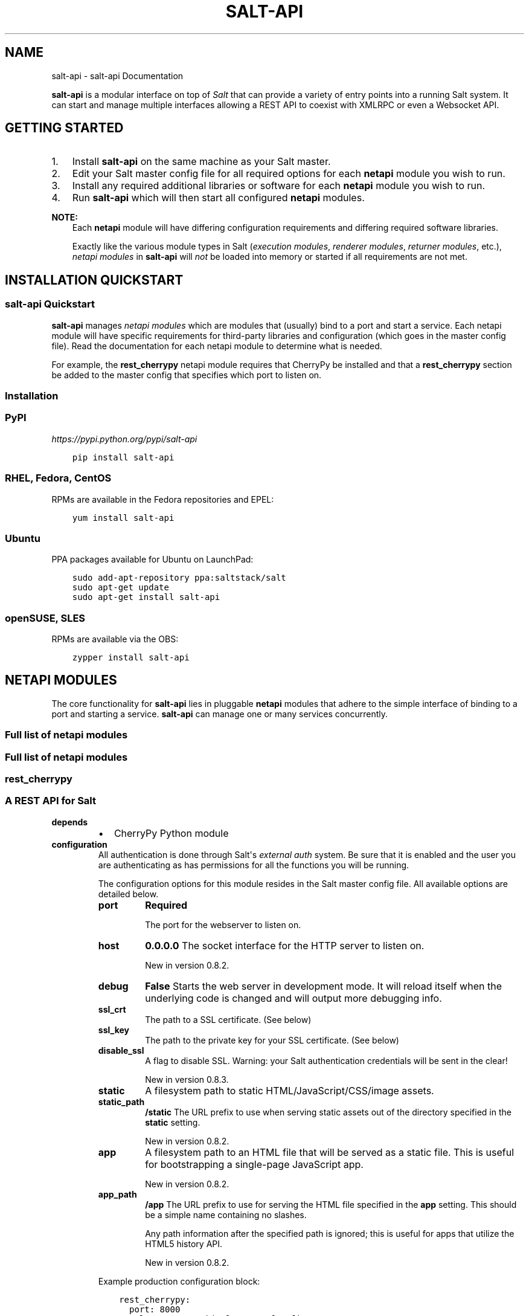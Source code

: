 .\" Man page generated from reStructuredText.
.
.TH "SALT-API" "7" "October 29, 2013" "0.8.2" "salt-api"
.SH NAME
salt-api \- salt-api Documentation
.
.nr rst2man-indent-level 0
.
.de1 rstReportMargin
\\$1 \\n[an-margin]
level \\n[rst2man-indent-level]
level margin: \\n[rst2man-indent\\n[rst2man-indent-level]]
-
\\n[rst2man-indent0]
\\n[rst2man-indent1]
\\n[rst2man-indent2]
..
.de1 INDENT
.\" .rstReportMargin pre:
. RS \\$1
. nr rst2man-indent\\n[rst2man-indent-level] \\n[an-margin]
. nr rst2man-indent-level +1
.\" .rstReportMargin post:
..
.de UNINDENT
. RE
.\" indent \\n[an-margin]
.\" old: \\n[rst2man-indent\\n[rst2man-indent-level]]
.nr rst2man-indent-level -1
.\" new: \\n[rst2man-indent\\n[rst2man-indent-level]]
.in \\n[rst2man-indent\\n[rst2man-indent-level]]u
..
.sp
\fBsalt\-api\fP is a modular interface on top of \fI\%Salt\fP that can provide a
variety of entry points into a running Salt system. It can start and manage
multiple interfaces allowing a REST API to coexist with XMLRPC or even a
Websocket API.
.SH GETTING STARTED
.INDENT 0.0
.IP 1. 3
Install \fBsalt\-api\fP on the same machine as your Salt master.
.IP 2. 3
Edit your Salt master config file for all required options for each
\fBnetapi\fP module you wish to run.
.IP 3. 3
Install any required additional libraries or software for each \fBnetapi\fP
module you wish to run.
.IP 4. 3
Run \fBsalt\-api\fP which will then start all configured \fBnetapi\fP
modules.
.UNINDENT
.sp
\fBNOTE:\fP
.INDENT 0.0
.INDENT 3.5
Each \fBnetapi\fP module will have differing configuration requirements and
differing required software libraries.
.sp
Exactly like the various module types in Salt (\fIexecution modules\fP,
\fIrenderer modules\fP, \fIreturner modules\fP, etc.), \fInetapi
modules\fP in \fBsalt\-api\fP will \fInot\fP be loaded into memory or started
if all requirements are not met.
.UNINDENT
.UNINDENT
.SH INSTALLATION QUICKSTART
.SS salt\-api Quickstart
.sp
\fBsalt\-api\fP manages \fInetapi modules\fP which are modules that
(usually) bind to a port and start a service. Each netapi module will have
specific requirements for third\-party libraries and configuration (which goes
in the master config file). Read the documentation for each netapi module to
determine what is needed.
.sp
For example, the \fBrest_cherrypy\fP
netapi module requires that CherryPy be installed and that a \fBrest_cherrypy\fP
section be added to the master config that specifies which port to listen on.
.SS Installation
.SS PyPI
.sp
\fI\%https://pypi.python.org/pypi/salt\-api\fP
.INDENT 0.0
.INDENT 3.5
.sp
.nf
.ft C
pip install salt\-api
.ft P
.fi
.UNINDENT
.UNINDENT
.SS RHEL, Fedora, CentOS
.sp
RPMs are available in the Fedora repositories and EPEL:
.INDENT 0.0
.INDENT 3.5
.sp
.nf
.ft C
yum install salt\-api
.ft P
.fi
.UNINDENT
.UNINDENT
.SS Ubuntu
.sp
PPA packages available for Ubuntu on LaunchPad:
.INDENT 0.0
.INDENT 3.5
.sp
.nf
.ft C
sudo add\-apt\-repository ppa:saltstack/salt
sudo apt\-get update
sudo apt\-get install salt\-api
.ft P
.fi
.UNINDENT
.UNINDENT
.SS openSUSE, SLES
.sp
RPMs are available via the OBS:
.INDENT 0.0
.INDENT 3.5
.sp
.nf
.ft C
zypper install salt\-api
.ft P
.fi
.UNINDENT
.UNINDENT
.SH NETAPI MODULES
.sp
The core functionality for \fBsalt\-api\fP lies in pluggable \fBnetapi\fP
modules that adhere to the simple interface of binding to a port and starting a
service. \fBsalt\-api\fP can manage one or many services concurrently.
.SS Full list of \fBnetapi\fP modules
.SS Full list of netapi modules
.SS rest_cherrypy
.SS A REST API for Salt
.INDENT 0.0
.TP
.B depends
.INDENT 7.0
.IP \(bu 2
CherryPy Python module
.UNINDENT
.TP
.B configuration
All authentication is done through Salt\(aqs \fI\%external auth\fP system. Be sure that it is enabled and the user you are
authenticating as has permissions for all the functions you will be
running.
.sp
The configuration options for this module resides in the Salt master config
file. All available options are detailed below.
.INDENT 7.0
.TP
.B port
\fBRequired\fP
.sp
The port for the webserver to listen on.
.TP
.B host
\fB0.0.0.0\fP
The socket interface for the HTTP server to listen on.
.sp
New in version 0.8.2.

.TP
.B debug
\fBFalse\fP
Starts the web server in development mode. It will reload itself when
the underlying code is changed and will output more debugging info.
.TP
.B ssl_crt
The path to a SSL certificate. (See below)
.TP
.B ssl_key
The path to the private key for your SSL certificate. (See below)
.TP
.B disable_ssl
A flag to disable SSL. Warning: your Salt authentication credentials
will be sent in the clear!
.sp
New in version 0.8.3.

.TP
.B static
A filesystem path to static HTML/JavaScript/CSS/image assets.
.TP
.B static_path
\fB/static\fP
The URL prefix to use when serving static assets out of the directory
specified in the \fBstatic\fP setting.
.sp
New in version 0.8.2.

.TP
.B app
A filesystem path to an HTML file that will be served as a static file.
This is useful for bootstrapping a single\-page JavaScript app.
.sp
New in version 0.8.2.

.TP
.B app_path
\fB/app\fP
The URL prefix to use for serving the HTML file specified in the \fBapp\fP
setting. This should be a simple name containing no slashes.
.sp
Any path information after the specified path is ignored; this is
useful for apps that utilize the HTML5 history API.
.sp
New in version 0.8.2.

.UNINDENT
.sp
Example production configuration block:
.INDENT 7.0
.INDENT 3.5
.sp
.nf
.ft C
rest_cherrypy:
  port: 8000
  ssl_crt: /etc/pki/tls/certs/localhost.crt
  ssl_key: /etc/pki/tls/certs/localhost.key
.ft P
.fi
.UNINDENT
.UNINDENT
.sp
The REST interface strongly recommends a secure HTTPS connection since Salt
authentication credentials will be sent over the wire. If you don\(aqt already
have a certificate and don\(aqt wish to buy one, you can generate a
self\-signed certificate using the
\fI\%create_self_signed_cert()\fP function in Salt (note
the dependencies for this module):
.INDENT 7.0
.INDENT 3.5
.sp
.nf
.ft C
% salt\-call tls.create_self_signed_cert
.ft P
.fi
.UNINDENT
.UNINDENT
.UNINDENT
.SS Authentication
.sp
Authentication is performed by passing a session token with each request. The
token may be sent either via a custom header named \fIX\-Auth\-Token\fP
or sent inside a cookie. (The result is the same but browsers and some HTTP
clients handle cookies automatically and transparently so it is a convenience.)
.sp
Token are generated via the \fBLogin\fP URL.
.sp
\fBSEE ALSO:\fP
.INDENT 0.0
.INDENT 3.5
You can bypass the session handling via the \fBRun\fP URL.
.UNINDENT
.UNINDENT
.SS Usage
.sp
You access a running Salt master via this module by sending HTTP requests to
the URLs detailed below.
.INDENT 0.0
.INDENT 3.5
.IP "Content negotiation"
.sp
This REST interface is flexible in what data formats it will accept as well
as what formats it will return (e.g., JSON, YAML, x\-www\-form\-urlencoded).
.INDENT 0.0
.IP \(bu 2
Specify the format of data you are sending in a request by including the
\fIContent\-Type\fP header.
.IP \(bu 2
Specify your desired output format for the response with the
\fIAccept\fP header.
.UNINDENT
.UNINDENT
.UNINDENT
.sp
This REST interface expects data sent in \fI\%POST\fP and
\fI\%PUT\fP requests  to be in the format of a list of lowstate
dictionaries. This allows you to specify multiple commands in a single request.
.INDENT 0.0
.TP
.B lowstate
A dictionary containing various keys that instruct Salt which command
to run, where that command lives, any parameters for that command, any
authentication credentials, what returner to use, etc.
.sp
Salt uses the lowstate data format internally in many places to pass
command data between functions. Salt also uses lowstate for the
\fI\%LocalClient()\fP Python API interface.
.UNINDENT
.sp
For example (in JSON format):
.INDENT 0.0
.INDENT 3.5
.sp
.nf
.ft C
[{
    \(aqclient\(aq: \(aqlocal\(aq,
    \(aqtgt\(aq: \(aq*\(aq,
    \(aqfun\(aq: \(aqtest.fib\(aq,
    \(aqarg\(aq: [\(aq10\(aq],
}]
.ft P
.fi
.UNINDENT
.UNINDENT
.INDENT 0.0
.INDENT 3.5
.IP "x\-www\-form\-urlencoded"
.sp
This REST interface accepts data in the x\-www\-form\-urlencoded format. This
is the format used by HTML forms, the default format used by
\fBcurl\fP, the default format used by many JavaScript AJAX libraries
(such as jQuery), etc. This format will be converted to the
\fIlowstate\fP format as best as possible with the caveats below. It is
always preferable to format data in the lowstate format directly in a more
capable format such as JSON or YAML.
.INDENT 0.0
.IP \(bu 2
Only a single command may be sent in this format per HTTP request.
.IP \(bu 2
Multiple \fBarg\fP params will be sent as a single list of params.
.sp
Note, some popular frameworks and languages (notably jQuery, PHP, and
Ruby on Rails) will automatically append empty brackets onto repeated
parameters. E.g., arg=one, arg=two will be sent as arg[]=one, arg[]=two.
Again, it is preferable to send lowstate via JSON or YAML directly by
specifying the \fIContent\-Type\fP header in the request.
.UNINDENT
.UNINDENT
.UNINDENT
.SS URL reference
.sp
The main entry point is the \fBroot URL (/)\fP and all
functionality is available at that URL. The other URLs are largely convenience
URLs that wrap that main entry point with shorthand or specialized
functionality.
.SS Deployment
.sp
The \fBrest_cherrypy\fP netapi module is a standard Python WSGI app. It can be
deployed one of two ways.
.SS \fBsalt\-api\fP using the CherryPy server
.sp
The default configuration is to run this module using \fBsalt\-api\fP to
start the Python\-based CherryPy server. This server is lightweight,
multi\-threaded, encrypted with SSL, and should be considered production\-ready.
.SS Using a WSGI\-compliant web server
.sp
This module may be deplayed on any WSGI\-compliant server such as Apache with
mod_wsgi or Nginx with FastCGI, to name just two (there are many).
.sp
An example Apache virtual host configuration:
.INDENT 0.0
.INDENT 3.5
.sp
.nf
.ft C
<VirtualHost *:80>
    ServerName example.com
    ServerAlias *.example.com

    ServerAdmin webmaster@example.com

    LogLevel warn
    ErrorLog /var/www/example.com/logs/error.log
    CustomLog /var/www/example.com/logs/access.log combined

    DocumentRoot /var/www/example.com/htdocs

    WSGIScriptAlias / /path/to/saltapi/netapi/rest_cherrypy/wsgi.py
</VirtualHost>
.ft P
.fi
.UNINDENT
.UNINDENT
.SS REST URI Reference
.INDENT 0.0
.TP
.B class saltapi.netapi.rest_cherrypy.app.LowDataAdapter
The primary entry point to the REST API. All functionality is available
through this URL. The other available URLs provide convenience wrappers
around this URL.
.INDENT 7.0
.TP
.B GET()
.INDENT 7.0
.TP
.B GET /
An explanation of the API with links of where to go next.
.sp
\fBExample request\fP:
.INDENT 7.0
.INDENT 3.5
.sp
.nf
.ft C
% curl \-i localhost:8000
.ft P
.fi
.UNINDENT
.UNINDENT
.INDENT 7.0
.INDENT 3.5
.sp
.nf
.ft C
GET / HTTP/1.1
Host: localhost:8000
Accept: application/json
.ft P
.fi
.UNINDENT
.UNINDENT
.sp
\fBExample response\fP:
.INDENT 7.0
.INDENT 3.5
.sp
.nf
.ft C
HTTP/1.1 200 OK
Content\-Type: application/json
.ft P
.fi
.UNINDENT
.UNINDENT
.UNINDENT
.INDENT 7.0
.TP
.B Status 200
success
.TP
.B Status 401
authentication required
.TP
.B Status 406
requested Content\-Type not available
.UNINDENT
.UNINDENT
.INDENT 7.0
.TP
.B POST(**kwargs)
The primary execution interface for the rest of the API
.INDENT 7.0
.TP
.B POST /
\fBExample request\fP:
.INDENT 7.0
.INDENT 3.5
.sp
.nf
.ft C
% curl \-si https://localhost:8000 \e
        \-H "Accept: application/x\-yaml" \e
        \-H "X\-Auth\-Token: d40d1e1e" \e
        \-d client=local \e
        \-d tgt=\(aq*\(aq \e
        \-d fun=\(aqtest.ping\(aq \e
        \-d arg
.ft P
.fi
.UNINDENT
.UNINDENT
.INDENT 7.0
.INDENT 3.5
.sp
.nf
.ft C
POST / HTTP/1.1
Host: localhost:8000
Accept: application/x\-yaml
X\-Auth\-Token: d40d1e1e
Content\-Length: 36
Content\-Type: application/x\-www\-form\-urlencoded

fun=test.ping&arg&client=local&tgt=*
.ft P
.fi
.UNINDENT
.UNINDENT
.sp
\fBExample response\fP:
.INDENT 7.0
.INDENT 3.5
.sp
.nf
.ft C
HTTP/1.1 200 OK
Content\-Length: 200
Allow: GET, HEAD, POST
Content\-Type: application/x\-yaml

return:
\- ms\-0: true
  ms\-1: true
  ms\-2: true
  ms\-3: true
  ms\-4: true
.ft P
.fi
.UNINDENT
.UNINDENT
.UNINDENT
.INDENT 7.0
.TP
.B Form lowstate
A list of \fIlowstate\fP data appropriate for the
\fI\%client\fP interface you are calling.
.sp
Lowstate may be supplied in any supported format by specifying the
\fIContent\-Type\fP header in the request. Supported formats
are listed in the \fIAlternates\fP response header.
.TP
.B Status 200
success
.TP
.B Status 401
authentication required
.TP
.B Status 406
requested Content\-Type not available
.UNINDENT
.UNINDENT
.UNINDENT
.INDENT 0.0
.TP
.B class saltapi.netapi.rest_cherrypy.app.Login(*args, **kwargs)
All interactions with this REST API must be authenticated. Authentication
is performed through Salt\(aqs eauth system. You must set the eauth backend
and allowed users by editing the \fI\%external_auth\fP section in
your master config.
.sp
Authentication credentials are passed to the REST API via a session id in
one of two ways:
.sp
If the request is initiated from a browser it must pass a session id via a
cookie and that session must be valid and active.
.sp
If the request is initiated programmatically, the request must contain a
\fIX\-Auth\-Token\fP header with valid and active session id.
.INDENT 7.0
.TP
.B GET()
Present the login interface
.INDENT 7.0
.TP
.B GET /login
An explanation of how to log in.
.sp
\fBExample request\fP:
.INDENT 7.0
.INDENT 3.5
.sp
.nf
.ft C
% curl \-i localhost:8000/login
.ft P
.fi
.UNINDENT
.UNINDENT
.INDENT 7.0
.INDENT 3.5
.sp
.nf
.ft C
GET /login HTTP/1.1
Host: localhost:8000
Accept: text/html
.ft P
.fi
.UNINDENT
.UNINDENT
.sp
\fBExample response\fP:
.INDENT 7.0
.INDENT 3.5
.sp
.nf
.ft C
HTTP/1.1 200 OK
Content\-Type: text/html
.ft P
.fi
.UNINDENT
.UNINDENT
.UNINDENT
.INDENT 7.0
.TP
.B Status 401
authentication required
.TP
.B Status 406
requested Content\-Type not available
.UNINDENT
.UNINDENT
.INDENT 7.0
.TP
.B POST(**kwargs)
Authenticate against Salt\(aqs eauth system
.sp
Changed in version 0.8.0: No longer returns a 302 redirect on success.

.sp
Changed in version 0.8.1: Returns 401 on authentication failure

.INDENT 7.0
.TP
.B POST /login
\fBExample request\fP:
.INDENT 7.0
.INDENT 3.5
.sp
.nf
.ft C
% curl \-si localhost:8000/login \e
        \-H "Accept: application/json" \e
        \-d username=\(aqsaltuser\(aq \e
        \-d password=\(aqsaltpass\(aq \e
        \-d eauth=\(aqpam\(aq
.ft P
.fi
.UNINDENT
.UNINDENT
.INDENT 7.0
.INDENT 3.5
.sp
.nf
.ft C
POST / HTTP/1.1
Host: localhost:8000
Content\-Length: 42
Content\-Type: application/x\-www\-form\-urlencoded
Accept: application/json

username=saltuser&password=saltpass&eauth=pam
.ft P
.fi
.UNINDENT
.UNINDENT
.sp
\fBExample response\fP:
.INDENT 7.0
.INDENT 3.5
.sp
.nf
.ft C
HTTP/1.1 200 OK
Content\-Type: application/json
Content\-Length: 206
X\-Auth\-Token: 6d1b722e
Set\-Cookie: session_id=6d1b722e; expires=Sat, 17 Nov 2012 03:23:52 GMT; Path=/

{"return": {
    "token": "6d1b722e",
    "start": 1363805943.776223,
    "expire": 1363849143.776224,
    "user": "saltuser",
    "eauth": "pam",
    "perms": [
        "grains.*",
        "status.*",
        "sys.*",
        "test.*"
    ]
}}
.ft P
.fi
.UNINDENT
.UNINDENT
.UNINDENT
.INDENT 7.0
.TP
.B Form eauth
the eauth backend configured in your master config
.TP
.B Form username
username
.TP
.B Form password
password
.TP
.B Status 200
success
.TP
.B Status 401
could not authenticate using provided credentials
.TP
.B Status 406
requested Content\-Type not available
.UNINDENT
.UNINDENT
.UNINDENT
.INDENT 0.0
.TP
.B class saltapi.netapi.rest_cherrypy.app.Logout
.INDENT 7.0
.TP
.B POST()
Destroy the currently active session and expire the session cookie
.sp
New in version 0.8.0.

.UNINDENT
.UNINDENT
.INDENT 0.0
.TP
.B class saltapi.netapi.rest_cherrypy.app.Minions
.INDENT 7.0
.TP
.B GET(mid=None)
A convenience URL for getting lists of minions or getting minion
details
.INDENT 7.0
.TP
.B GET /minions/(mid)
Get grains, modules, functions, and inline function documentation
for all minions or a single minion
.sp
\fBExample request\fP:
.INDENT 7.0
.INDENT 3.5
.sp
.nf
.ft C
% curl \-i localhost:8000/minions/ms\-3
.ft P
.fi
.UNINDENT
.UNINDENT
.INDENT 7.0
.INDENT 3.5
.sp
.nf
.ft C
GET /minions/ms\-3 HTTP/1.1
Host: localhost:8000
Accept: application/x\-yaml
.ft P
.fi
.UNINDENT
.UNINDENT
.sp
\fBExample response\fP:
.INDENT 7.0
.INDENT 3.5
.sp
.nf
.ft C
HTTP/1.1 200 OK
Content\-Length: 129005
Content\-Type: application/x\-yaml

return:
\- ms\-3:
    grains.items:
      ...
.ft P
.fi
.UNINDENT
.UNINDENT
.UNINDENT
.INDENT 7.0
.TP
.B Parameters
\fBmid\fP \-\- (optional) a minion id
.TP
.B Status 200
success
.TP
.B Status 401
authentication required
.TP
.B Status 406
requested Content\-Type not available
.UNINDENT
.UNINDENT
.INDENT 7.0
.TP
.B POST(**kwargs)
Start an execution command and immediately return the job id
.INDENT 7.0
.TP
.B POST /minions
You must pass low\-data in the request body either from an HTML form
or as JSON or YAML. The \fBclient\fP option is pre\-set to
\fBlocal_async\fP\&.
.sp
\fBExample request\fP:
.INDENT 7.0
.INDENT 3.5
.sp
.nf
.ft C
% curl \-sSi localhost:8000/minions \e
    \-H "Accept: application/x\-yaml" \e
    \-d tgt=\(aq*\(aq \e
    \-d fun=\(aqstatus.diskusage\(aq
.ft P
.fi
.UNINDENT
.UNINDENT
.INDENT 7.0
.INDENT 3.5
.sp
.nf
.ft C
POST /minions HTTP/1.1
Host: localhost:8000
Accept: application/x\-yaml
Content\-Length: 26
Content\-Type: application/x\-www\-form\-urlencoded

tgt=*&fun=status.diskusage
.ft P
.fi
.UNINDENT
.UNINDENT
.sp
\fBExample response\fP:
.INDENT 7.0
.INDENT 3.5
.sp
.nf
.ft C
HTTP/1.1 202 Accepted
Content\-Length: 86
Content\-Type: application/x\-yaml

\- return:
    jid: \(aq20130118105423694155\(aq

return:
\- jid: \(aq20130603122505459265\(aq
  minions: [ms\-4, ms\-3, ms\-2, ms\-1, ms\-0]
_links:
  jobs:
  \- href: /jobs/20130603122505459265
.ft P
.fi
.UNINDENT
.UNINDENT
.UNINDENT
.INDENT 7.0
.TP
.B Form lowstate
lowstate data for the
\fBLocalClient\fP; the \fBclient\fP parameter will
be set to \fBlocal_async\fP
.sp
Lowstate may be supplied in any supported format by specifying the
\fIContent\-Type\fP header in the request. Supported formats
are listed in the \fIAlternates\fP response header.
.TP
.B Status 202
success
.TP
.B Status 401
authentication required
.TP
.B Status 406
requested \fIContent\-Type\fP not available
.UNINDENT
.UNINDENT
.UNINDENT
.INDENT 0.0
.TP
.B class saltapi.netapi.rest_cherrypy.app.Jobs
.INDENT 7.0
.TP
.B GET(jid=None)
A convenience URL for getting lists of previously run jobs or getting
the return from a single job
.INDENT 7.0
.TP
.B GET /jobs/(jid)
Get grains, modules, functions, and inline function documentation
for all minions or a single minion
.sp
\fBExample request\fP:
.INDENT 7.0
.INDENT 3.5
.sp
.nf
.ft C
% curl \-i localhost:8000/jobs
.ft P
.fi
.UNINDENT
.UNINDENT
.INDENT 7.0
.INDENT 3.5
.sp
.nf
.ft C
GET /jobs HTTP/1.1
Host: localhost:8000
Accept: application/x\-yaml
.ft P
.fi
.UNINDENT
.UNINDENT
.sp
\fBExample response\fP:
.INDENT 7.0
.INDENT 3.5
.sp
.nf
.ft C
HTTP/1.1 200 OK
Content\-Length: 165
Content\-Type: application/x\-yaml

return:
\- \(aq20121130104633606931\(aq:
    Arguments:
    \- \(aq3\(aq
    Function: test.fib
    Start Time: 2012, Nov 30 10:46:33.606931
    Target: ms\-3
    Target\-type: glob
.ft P
.fi
.UNINDENT
.UNINDENT
.sp
\fBExample request\fP:
.INDENT 7.0
.INDENT 3.5
.sp
.nf
.ft C
% curl \-i localhost:8000/jobs/20121130104633606931
.ft P
.fi
.UNINDENT
.UNINDENT
.INDENT 7.0
.INDENT 3.5
.sp
.nf
.ft C
GET /jobs/20121130104633606931 HTTP/1.1
Host: localhost:8000
Accept: application/x\-yaml
.ft P
.fi
.UNINDENT
.UNINDENT
.sp
\fBExample response\fP:
.INDENT 7.0
.INDENT 3.5
.sp
.nf
.ft C
HTTP/1.1 200 OK
Content\-Length: 73
Content\-Type: application/x\-yaml

return:
\- ms\-3:
  \- \- 0
    \- 1
    \- 1
    \- 2
  \- 9.059906005859375e\-06
.ft P
.fi
.UNINDENT
.UNINDENT
.UNINDENT
.INDENT 7.0
.TP
.B Parameters
\fBmid\fP \-\- (optional) a minion id
.TP
.B Status 200
success
.TP
.B Status 401
authentication required
.TP
.B Status 406
requested Content\-Type not available
.UNINDENT
.UNINDENT
.UNINDENT
.INDENT 0.0
.TP
.B class saltapi.netapi.rest_cherrypy.app.Run
.INDENT 7.0
.TP
.B POST(**kwargs)
Run commands bypassing the normal session handling
.sp
New in version 0.8.0.

.INDENT 7.0
.TP
.B POST /run
This entry point is primarily for "one\-off" commands. Each request
must pass full Salt authentication credentials. Otherwise this URL
is identical to the root (\fB/\fP) execution URL.
.sp
\fBExample request\fP:
.INDENT 7.0
.INDENT 3.5
.sp
.nf
.ft C
% curl \-sS localhost:8000/run \e
    \-H \(aqAccept: application/x\-yaml\(aq \e
    \-d client=\(aqlocal\(aq \e
    \-d tgt=\(aq*\(aq \e
    \-d fun=\(aqtest.ping\(aq \e
    \-d username=\(aqsaltdev\(aq \e
    \-d password=\(aqsaltdev\(aq \e
    \-d eauth=\(aqpam\(aq
.ft P
.fi
.UNINDENT
.UNINDENT
.INDENT 7.0
.INDENT 3.5
.sp
.nf
.ft C
POST /run HTTP/1.1
Host: localhost:8000
Accept: application/x\-yaml
Content\-Length: 75
Content\-Type: application/x\-www\-form\-urlencoded

client=local&tgt=*&fun=test.ping&username=saltdev&password=saltdev&eauth=pam
.ft P
.fi
.UNINDENT
.UNINDENT
.sp
\fBExample response\fP:
.INDENT 7.0
.INDENT 3.5
.sp
.nf
.ft C
HTTP/1.1 200 OK
Content\-Length: 73
Content\-Type: application/x\-yaml

return:
\- ms\-0: true
  ms\-1: true
  ms\-2: true
  ms\-3: true
  ms\-4: true
.ft P
.fi
.UNINDENT
.UNINDENT
.UNINDENT
.INDENT 7.0
.TP
.B Form lowstate
A list of \fIlowstate\fP data appropriate for the
\fI\%client\fP specified client interface. Full
external authentication credentials must be included.
.TP
.B Status 200
success
.TP
.B Status 401
authentication failed
.TP
.B Status 406
requested Content\-Type not available
.UNINDENT
.UNINDENT
.UNINDENT
.INDENT 0.0
.TP
.B class saltapi.netapi.rest_cherrypy.app.Events
The event bus on the Salt master exposes a large variety of things, notably
when executions are started on the master and also when minions ultimately
return their results. This URL provides a real\-time window into a running
Salt infrastructure.
.INDENT 7.0
.TP
.B GET(token=None)
Return an HTTP stream of the Salt master event bus; this stream is
formatted per the Server Sent Events (SSE) spec
.sp
New in version 0.8.3.

.INDENT 7.0
.TP
.B GET /events
\fBExample request\fP:
.INDENT 7.0
.INDENT 3.5
.sp
.nf
.ft C
% curl \-sS localhost:8000/events
.ft P
.fi
.UNINDENT
.UNINDENT
.INDENT 7.0
.INDENT 3.5
.sp
.nf
.ft C
GET /events HTTP/1.1
Host: localhost:8000
.ft P
.fi
.UNINDENT
.UNINDENT
.sp
\fBExample response\fP:
.INDENT 7.0
.INDENT 3.5
.sp
.nf
.ft C
HTTP/1.1 200 OK
Connection: keep\-alive
Cache\-Control: no\-cache
Content\-Type: text/event\-stream;charset=utf\-8

retry: 400
data: {\(aqtag\(aq: \(aq\(aq, \(aqdata\(aq: {\(aqminions\(aq: [\(aqms\-4\(aq, \(aqms\-3\(aq, \(aqms\-2\(aq, \(aqms\-1\(aq, \(aqms\-0\(aq]}}

data: {\(aqtag\(aq: \(aq20130802115730568475\(aq, \(aqdata\(aq: {\(aqjid\(aq: \(aq20130802115730568475\(aq, \(aqreturn\(aq: True, \(aqretcode\(aq: 0, \(aqsuccess\(aq: True, \(aqcmd\(aq: \(aq_return\(aq, \(aqfun\(aq: \(aqtest.ping\(aq, \(aqid\(aq: \(aqms\-1\(aq}}
.ft P
.fi
.UNINDENT
.UNINDENT
.UNINDENT
.sp
\fBNOTE:\fP
.INDENT 7.0
.INDENT 3.5
Caveat when using CORS
.sp
Browser clients currently lack Cross\-origin resource sharing (CORS)
support for the \fBEventSource()\fP API. Cross\-domain requests from a
browser may instead pass the \fIX\-Auth\-Token\fP value as an
URL parameter:
.INDENT 0.0
.INDENT 3.5
.sp
.nf
.ft C
% curl \-sS localhost:8000/events/6d1b722e
.ft P
.fi
.UNINDENT
.UNINDENT
.UNINDENT
.UNINDENT
.INDENT 7.0
.TP
.B Status 200
success
.TP
.B Status 401
could not authenticate using provided credentials
.UNINDENT
.UNINDENT
.UNINDENT
.SS rest_wsgi
.SS A minimalist REST API for Salt
.sp
This \fBrest_wsgi\fP module provides a no\-frills REST interface to a running Salt
master. There are no dependencies.
.sp
Please read this introductory section in entirety before deploying this module.
.INDENT 0.0
.TP
.B configuration
All authentication is done through Salt\(aqs \fI\%external auth\fP system. Be sure that it is enabled and the user you are
authenticating as has permissions for all the functions you will be
running.
.sp
The configuration options for this module resides in the Salt master config
file. All available options are detailed below.
.INDENT 7.0
.TP
.B port
\fBRequired\fP
.sp
The port for the webserver to listen on.
.UNINDENT
.sp
Example configuration:
.INDENT 7.0
.INDENT 3.5
.sp
.nf
.ft C
rest_wsgi:
  port: 8001
.ft P
.fi
.UNINDENT
.UNINDENT
.UNINDENT
.sp
This API is not very "RESTful"; please note the following:
.INDENT 0.0
.IP \(bu 2
All requests must be sent to the root URL (\fB/\fP).
.IP \(bu 2
All requests must be sent as a POST request with JSON content in the request
body.
.IP \(bu 2
All responses are in JSON.
.UNINDENT
.sp
\fBSEE ALSO:\fP
.INDENT 0.0
.INDENT 3.5
\fBrest_cherrypy\fP
.sp
The \fBrest_cherrypy\fP module is
more full\-featured, production\-ready, and has builtin security features.
.UNINDENT
.UNINDENT
.SS Deployment
.sp
The \fBrest_wsgi\fP netapi module is a standard Python WSGI app. It can be
deployed one of two ways.
.SS \fBsalt\-api\fP using a development\-only server
.sp
If run directly via salt\-api it uses the \fI\%wsgiref.simple_server()\fP that ships
in the Python standard library. This is a single\-threaded server that is
intended for testing and development. This server does \fBnot\fP use encryption;
please note that raw Salt authentication credentials must be sent with every
HTTP request.
.sp
\fBRunning this module via salt\-api is not recommended for most use!\fP
.SS Using a WSGI\-compliant web server
.sp
This module may be run via any WSGI\-compliant production server such as Apache
with mod_wsgi or Nginx with FastCGI.
.sp
It is highly recommended that this app be used with a server that supports
HTTPS encryption since raw Salt authentication credentials must be sent with
every request. Any apps that access Salt through this interface will need to
manually manage authentication credentials (either username and password or a
Salt token). Tread carefully.
.SS Usage examples
.INDENT 0.0
.TP
.B POST /
\fBExample request\fP for a basic \fBtest.ping\fP:
.INDENT 7.0
.INDENT 3.5
.sp
.nf
.ft C
% curl \-sS \-i \e
        \-H \(aqContent\-Type: application/json\(aq \e
        \-d \(aq[{"eauth":"pam","username":"saltdev","password":"saltdev","client":"local","tgt":"*","fun":"test.ping"}]\(aq localhost:8001
.ft P
.fi
.UNINDENT
.UNINDENT
.sp
\fBExample response\fP:
.INDENT 7.0
.INDENT 3.5
.sp
.nf
.ft C
HTTP/1.0 200 OK
Content\-Length: 89
Content\-Type: application/json

{"return": [{"ms\-\-4": true, "ms\-\-3": true, "ms\-\-2": true, "ms\-\-1": true, "ms\-\-0": true}]}
.ft P
.fi
.UNINDENT
.UNINDENT
.sp
\fBExample request\fP for an asyncronous \fBtest.ping\fP:
.INDENT 7.0
.INDENT 3.5
.sp
.nf
.ft C
% curl \-sS \-i \e
        \-H \(aqContent\-Type: application/json\(aq \e
        \-d \(aq[{"eauth":"pam","username":"saltdev","password":"saltdev","client":"local_async","tgt":"*","fun":"test.ping"}]\(aq localhost:8001
.ft P
.fi
.UNINDENT
.UNINDENT
.sp
\fBExample response\fP:
.INDENT 7.0
.INDENT 3.5
.sp
.nf
.ft C
HTTP/1.0 200 OK
Content\-Length: 103
Content\-Type: application/json

{"return": [{"jid": "20130412192112593739", "minions": ["ms\-\-4", "ms\-\-3", "ms\-\-2", "ms\-\-1", "ms\-\-0"]}]}
.ft P
.fi
.UNINDENT
.UNINDENT
.sp
\fBExample request\fP for looking up a job ID:
.INDENT 7.0
.INDENT 3.5
.sp
.nf
.ft C
% curl \-sS \-i \e
        \-H \(aqContent\-Type: application/json\(aq \e
        \-d \(aq[{"eauth":"pam","username":"saltdev","password":"saltdev","client":"runner","fun":"jobs.lookup_jid","jid":"20130412192112593739"}]\(aq localhost:8001
.ft P
.fi
.UNINDENT
.UNINDENT
.sp
\fBExample response\fP:
.INDENT 7.0
.INDENT 3.5
.sp
.nf
.ft C
HTTP/1.0 200 OK
Content\-Length: 89
Content\-Type: application/json

{"return": [{"ms\-\-4": true, "ms\-\-3": true, "ms\-\-2": true, "ms\-\-1": true, "ms\-\-0": true}]}
.ft P
.fi
.UNINDENT
.UNINDENT
.UNINDENT
.INDENT 0.0
.TP
.B form lowstate
A list of \fIlowstate\fP data appropriate for the
\fI\%client\fP interface you are calling.
.TP
.B status 200
success
.TP
.B status 401
authentication required
.UNINDENT
.SS \fBnetapi\fP developer reference
.SS Introduction to netapi modules
.sp
netapi modules generally bind to a port and start a service. They are
purposefully open\-ended. There could be multiple netapi modules that provide a
REST interface, a module that provides an XMPP interface, or Websockets, or
XMLRPC.
.sp
netapi modules are enabled by adding configuration to your master config file.
Check the docs for each module to see external requirements and configuration
settings.
.sp
Communication with Salt and Salt satellite projects is done by passing a list of
lowstate dictionaries to a client interface. A list of available client
interfaces is below. The lowstate dictionary items map to keyword arguments on
the client interface.
.sp
\fBSEE ALSO:\fP
.INDENT 0.0
.INDENT 3.5
\fI\%Python client API\fP
.UNINDENT
.UNINDENT
.SS Client interfaces
.INDENT 0.0
.TP
.B class saltapi.APIClient(opts)
Provide a uniform method of accessing the various client interfaces in Salt
in the form of low\-data data structures. For example:
.sp
.nf
.ft C
>>> client = APIClient(__opts__)
>>> lowstate = {\(aqclient\(aq: \(aqlocal\(aq, \(aqtgt\(aq: \(aq*\(aq, \(aqfun\(aq: \(aqtest.ping\(aq, \(aqarg\(aq: \(aq\(aq}
>>> client.run(lowstate)
.ft P
.fi
.INDENT 7.0
.TP
.B local(*args, **kwargs)
Wrap LocalClient for running \fI\%execution modules\fP
.sp
\fBSEE ALSO:\fP
.INDENT 7.0
.INDENT 3.5
\fI\%Python client API\fP
.UNINDENT
.UNINDENT
.UNINDENT
.INDENT 7.0
.TP
.B local_async(*args, **kwargs)
Wrap LocalClient for running \fI\%execution modules\fP
and immediately return the job ID. The results of the job can then be
retrieved at a later time.
.sp
\fBSEE ALSO:\fP
.INDENT 7.0
.INDENT 3.5
\fI\%Python client API\fP
.UNINDENT
.UNINDENT
.UNINDENT
.INDENT 7.0
.TP
.B runner(fun, **kwargs)
Wrap RunnerClient for executing \fI\%runner modules\fP
.UNINDENT
.INDENT 7.0
.TP
.B wheel(fun, **kwargs)
Wrap Wheel to enable executing \fI\%wheel modules\fP
.UNINDENT
.UNINDENT
.SS Writing netapi modules
.sp
\fBnetapi\fP modules, put simply, bind a port and start a service.
They are purposefully open\-ended and can be used to present a variety of
external interfaces to Salt, and even present multiple interfaces at once.
.sp
\fBSEE ALSO:\fP
.INDENT 0.0
.INDENT 3.5
\fIThe full list of netapi modules\fP
.UNINDENT
.UNINDENT
.SS Configuration
.sp
All \fBnetapi\fP configuration is done in the \fI\%Salt master
config\fP and takes a form similar to the following:
.INDENT 0.0
.INDENT 3.5
.sp
.nf
.ft C
rest_cherrypy:
  port: 8000
  debug: True
  ssl_crt: /etc/pki/tls/certs/localhost.crt
  ssl_key: /etc/pki/tls/certs/localhost.key
.ft P
.fi
.UNINDENT
.UNINDENT
.SS The \fB__virtual__\fP function
.sp
Like all module types in Salt, \fBnetapi\fP modules go through
Salt\(aqs loader interface to determine if they should be loaded into memory and
then executed.
.sp
The \fB__virtual__\fP function in the module makes this determination and should
return \fBFalse\fP or a string that will serve as the name of the module. If the
module raises an \fBImportError\fP or any other errors, it will not be loaded.
.SS The \fBstart\fP function
.sp
The \fBstart()\fP function will be called for each \fBnetapi\fP
module that is loaded. This function should contain the server loop that
actually starts the service. This is started in a multiprocess.
.SS Inline documentation
.sp
As with the rest of Salt, it is a best\-practice to include liberal inline
documentation in the form of a module docstring and docstrings on any classes,
methods, and functions in your \fBnetapi\fP module.
.SS Loader “magic” methods
.sp
The loader makes the \fB__opts__\fP data structure available to any function in
a \fBnetapi\fP module.
.SH RELEASES
.SS Release notes
.SS salt\-api 0.5.0
.sp
\fBsalt\-api\fP is gearing up for the initial public release with 0.5.0.
Although this release ships with working basic functionality it is awaiting the
authentication backend that will be introduced in Salt 0.10.4 before it can be
considered ready for testing at large.
.SS REST API
.sp
This release presents the flagship netapi module which provides a RESTful
interface to a running Salt system. It allows for viewing minions, runners, and
jobs as well as running execution modules and runners of a running Salt system
through a REST API that returns JSON.
.SS Participation
.sp
\fBsalt\-api\fP is just getting off the ground so feedback, questions, and
ideas are critical as we solidify how this project fits into the overall Salt
infrastructure management stack. Please get involved by \fI\%filing issues\fP on
GitHub, \fI\%discussing on the mailing list\fP, and chatting in \fB#salt\fP on
Freenode.
.SS salt\-api 0.6.0
.sp
\fBsalt\-api\fP inches closer to prime\-time with 0.6.0. This release adds
the beginnings of a universal interface for accessing Salt components via the
tried and true method of passing low\-data to functions (a core component of
Salt\(aqs remote execution and state management).
.SS Low\-data interface
.sp
A new view accepts :\fI\%http:post\fP: requests at the root URL that accepts raw
low\-data as :\fI\%http:post\fP: data and passes that low\-data along to a client
interface in Salt. Currently only LocalClient and RunnerClient interfaces have
been implemented in Salt with more coming in the next Salt release.
.SS External authentication
.sp
Raw low\-data can contain authentication credentials that make use of Salt\(aqs new
\fI\%external_auth\fP system.
.sp
The following is a proof\-of\-concept of a working eauth call. (It bears
repeating this is a pre\-alpha release and this should not be used by anyone for
anything real.)
.INDENT 0.0
.INDENT 3.5
.sp
.nf
.ft C
% curl \-si localhost:8000 \e
    \-d client=local \e
    \-d tgt=\(aq*\(aq \e
    \-d fun=\(aqtest.ping\(aq \e
    \-d arg \e
    \-d eauth=pam \e
    \-d username=saltdev \e
    \-d password=saltdev
.ft P
.fi
.UNINDENT
.UNINDENT
.SS Participation
.sp
\fBsalt\-api\fP is just getting off the ground so feedback, questions, and
ideas are critical as we solidify how this project fits into the overall Salt
infrastructure management stack. Please get involved by \fI\%filing issues\fP on
GitHub, \fI\%discussing on the mailing list\fP, and chatting in \fB#salt\-devel\fP on
Freenode.
.SS salt\-api 0.7.0
.sp
\fBsalt\-api\fP is ready for alpha\-testing in the real world. This release
solidifies how \fBsalt\-api\fP will communicate with the larger Salt
ecosystem. In addition authentication and encryption (via SSL) have been added.
.sp
The first netapi module was a proof of concept written in Flask. It was quite
useful to be able to quickly hammer out a URL structure and solidify on an
interface for programmatically calling out to Salt components. As of this
release that module has been deprecated and removed in favor of a netapi module
written in CherryPy. CherryPy affords tremendous flexibility when composing a
REST interface and will present a stable platform for building out a very
adaptable and featureful REST API—also we\(aqre using the excellent and fast
CherryPy webserver for securely serving the API.
.SS Low\-data interface
.sp
The last release introduced a proof\-of\-concept for how the various Salt
components will communicate with each other. This is done by passing a data
structure to a client interface. This release expands on that. There are
currently three client interfaces in Salt.
.sp
\fBSEE ALSO:\fP
.INDENT 0.0
.INDENT 3.5
\fInetapi\-introduction\fP
.UNINDENT
.UNINDENT
.SS Encryption and authentication
.sp
Encryption has been added via SSL. You can supply an existing certificate or
generate a self\-signed certificate through Salt\(aqs \fI\%tls\fP
module.
.sp
Authentication is performed through Salt\(aqs incredibly flexible \fI\%external
auth\fP system and is maintained when accessing the API via session
tokens.
.SS Participation
.sp
\fBsalt\-api\fP is just getting off the ground so feedback, questions, and
ideas are critical as we solidify how this project fits into the overall Salt
infrastructure management stack. Please get involved by \fI\%filing issues\fP on
GitHub, \fI\%discussing on the mailing list\fP, and chatting in \fB#salt\-devel\fP on
Freenode.
.SS salt\-api 0.7.5
.sp
This release is a mostly a minor release to pave a better path for
\fBsalt\-ui\fP though there are some small feature additions and bugfixes.
.SS Changes
.INDENT 0.0
.IP \(bu 2
Convenience URLs \fB/minions\fP and \fB/jobs\fP have been added as well as a
async client wrapper. This starts a job and immediately returns the job ID,
allowing you to fetch the result of that job at a later time.
.IP \(bu 2
The return format will now default to JSON if no specific format is
requested.
.IP \(bu 2
A new setting \fBstatic\fP has been added that will serve any static media from
the directory specified. In addition if an \fBindex.html\fP file is found
in that directory and the \fBAccept\fP header in the request prefer HTML that
file will be served.
.IP \(bu 2
All HTML, including the login form, has been removed from \fBsalt\-api\fP
and moved into the \fBsalt\-ui\fP project.
.IP \(bu 2
Sessions now live as long as the Salt token.
.UNINDENT
.SS Participation
.sp
\fBsalt\-api\fP is just getting off the ground so feedback, questions, and
ideas are critical as we solidify how this project fits into the overall Salt
infrastructure management stack. Please get involved by \fI\%filing issues\fP on
GitHub, \fI\%discussing on the mailing list\fP, and chatting in \fB#salt\-devel\fP on
Freenode.
.SS salt\-api 0.8.0
.sp
We are happy to announce the release of \fBsalt\-api\fP 0.8.0.
.sp
This release encompasses bugfixes and new features for the
\fBrest_cherrypy\fP netapi module that
provides a RESTful interface for a running Salt system.
.sp
\fBNOTE:\fP
.INDENT 0.0
.INDENT 3.5
Requires Salt 0.13
.UNINDENT
.UNINDENT
.SS Changes
.sp
In addition to the usual documentation improvements and bug fixes this release
introduces the following changes and additions.
.sp
Please note the backward incompatible change detailed below.
.SS RPM packaging
.sp
Thanks to Andrew Niemantsvedriet (\fI\%@kaptk2\fP) \fBsalt\-api\fP is now
available in Fedora package repositories as well as RHEL compatible systems via
EPEL.
.INDENT 0.0
.IP \(bu 2
\fI\%http://dl.fedoraproject.org/pub/epel/5/i386/repoview/salt\-api.html\fP
.IP \(bu 2
\fI\%http://dl.fedoraproject.org/pub/epel/5/x86_64/repoview/salt\-api.html\fP
.IP \(bu 2
\fI\%http://dl.fedoraproject.org/pub/epel/6/i386/repoview/salt\-api.html\fP
.IP \(bu 2
\fI\%http://dl.fedoraproject.org/pub/epel/6/x86_64/repoview/salt\-api.html\fP
.UNINDENT
.sp
Thanks also to Clint Savage (\fI\%@herlo\fP) and Thomas Spura (\fI\%@tomspur\fP) for
helping with that process.
.SS Ubuntu PPA packaging
.sp
Thanks to Sean Channel (\fI\%@seanchannel\fP, pentabular) \fBsalt\-api\fP is
available as a PPA on the SaltStack LaunchPad team.
.sp
\fI\%https://launchpad.net/~saltstack/+archive/salt\fP
.SS Authentication information on login
.sp
\fBWARNING:\fP
.INDENT 0.0
.INDENT 3.5
Backward incompatible change
.sp
The \fB/login\fP URL no
longer responds with a 302 redirect for success.
.sp
Although this is behavior is common in the browser world it is not useful
from an API so we have changed it to return a 200 response in this release.
.sp
We take backward compatibility very seriously and we apologize for the
inconvenience. In this case we felt the previous behavior was limiting.
Changes such as this will be rare.
.UNINDENT
.UNINDENT
.sp
New in this release is displaying information about the current session and the
current user. For example:
.INDENT 0.0
.INDENT 3.5
.sp
.nf
.ft C
% curl \-sS localhost:8000/login \e
    \-H \(aqAccept: application/x\-yaml\(aq
    \-d username=\(aqsaltdev\(aq
    \-d password=\(aqsaltdev\(aq
    \-d eauth=\(aqpam\(aq

return:
\- eauth: pam
  expire: 1365508324.359403
  perms:
  \- \(aq@wheel\(aq
  \- grains.*
  \- state.*
  \- status.*
  \- sys.*
  \- test.*
  start: 1365465124.359402
  token: caa7aa2b9dbc4a8adb6d2e19c3e52be68995ef4b
  user: saltdev
.ft P
.fi
.UNINDENT
.UNINDENT
.SS Bypass session handling
.sp
A convenience URL has been added
(\fB/run\fP) to bypass the normal
session\-handling process.
.sp
The REST interface uses the concept of "lowstate" data to specify what function
should be executed in Salt (plus where that function is and any arguments to
the function). This is a thin wrapper around Salt\(aqs various "client"
interfaces, for example Salt\(aqs \fI\%LocalClient()\fP which can
accept authentication credentials directly.
.sp
Authentication with the REST API typically goes through the login URL and a
session is generated that is tied to a Salt external_auth token. That token is
then automatically added to the lowstate for subsequent requests that match the
current session.
.sp
It is sometimes useful to handle authentication or token management manually
from another program or script. For example:
.INDENT 0.0
.INDENT 3.5
.sp
.nf
.ft C
curl \-sS localhost:8000/run \e
    \-d client=\(aqlocal\(aq \e
    \-d tgt=\(aq*\(aq \e
    \-d fun=\(aqtest.ping\(aq \e
    \-d eauth=\(aqpam\(aq \e
    \-d username=\(aqsaltdev\(aq \e
    \-d password=\(aqsaltdev\(aq
.ft P
.fi
.UNINDENT
.UNINDENT
.sp
It is a Bad Idea (TM) to do this unless you have a very good reason and a well
thought out security model.
.SS Logout
.sp
An URL has been added
(\fB/logout\fP) that will cause
the client\-side to expire the session cookie and the server\-side session to be
invalidated.
.SS Running the REST interface via any WSGI\-compliant server
.sp
The \fBrest_cherrypy\fP netapi module is
a regular WSGI application written using the CherryPy framework. It was written
with the intent of also running from any WSGI\-compliant server such as Apache
and mod_wsgi, Gunicorn, uWSGI, Nginx and FastCGI, etc.
.sp
The WSGI application entry point has been factored out into a stand\-alone file
in this release suitable for calling from an external server.
\fBsalt\-api\fP does not need to be running in this scenario.
.sp
For example, an Apache virtual host configuration:
.INDENT 0.0
.INDENT 3.5
.sp
.nf
.ft C
<VirtualHost *:80>
    ServerName example.com
    ServerAlias *.example.com

    ServerAdmin webmaster@example.com

    LogLevel warn
    ErrorLog /var/www/example.com/logs/error.log
    CustomLog /var/www/example.com/logs/access.log combined

    DocumentRoot /var/www/example.com/htdocs

    WSGIScriptAlias / /path/to/saltapi/netapi/rest_cherrypy/wsgi.py
</VirtualHost>
.ft P
.fi
.UNINDENT
.UNINDENT
.SS Participation
.sp
Please get involved by \fI\%filing issues\fP on GitHub, \fI\%discussing on the mailing
list\fP, and chatting in \fB#salt\-devel\fP on Freenode.
.SS salt\-api 0.8.2
.sp
\fBsalt\-api\fP 0.8.2 is largely a bugfix release that fixes a
compatibility issue with changes in Salt 0.15.9.
.sp
\fBNOTE:\fP
.INDENT 0.0
.INDENT 3.5
Requires Salt 0.15.9 or greater
.UNINDENT
.UNINDENT
.sp
The following changes have been made to the \fBrest_cherrypy\fP netapi module that provides a RESTful
interface for a running Salt system:
.INDENT 0.0
.IP \(bu 2
Fixed issue #87 which caused the Salt master\(aqs PID file to be overwritten.
.IP \(bu 2
Fixed an inconsistency with the return format for the \fB/minions\fP
convenience URL.
.sp
\fBWARNING:\fP
.INDENT 2.0
.INDENT 3.5
This is a backward incompatible change.
.UNINDENT
.UNINDENT
.IP \(bu 2
Added a dedicated URL for serving an HTML app
.IP \(bu 2
Added dedicated URL for serving static media
.UNINDENT
.SS salt\-api 0.8.3
.sp
\fBsalt\-api\fP 0.8.3 is a small release largely concerning changes and
fixes to the \fBrest_cherrypy\fP netapi
module.
.sp
This release will likely be the final salt\-api release as a separate project.
The Salt team has begun the process of merging this project directly in to the
main Salt project. What this means for end users is only that there will be one
fewer package to install. Salt itself will ship with the current \fBnetapi\fP
modules and the API and configuration will remain otherwise unchanged.
.sp
The reasoning behind merging the two projects is simply to lower the barrier to
entry. Having a separate project was useful for experimentation and exploration
but there was no technical reason for the separation \-\- salt\-api uses the same
flexible module system that Salt uses and those modules will simply be moved
into Salt.
.sp
Going forward, Salt will ship with the same REST interface that salt\-api
currently provides. This will have the side benefit of not having to coordinate
incompatible Salt and salt\-api releases.
.SS \fBrest_cherrypy\fP changes
.sp
An HTTP stream of Salt\(aqs event bus has been added. This stream conforms to the
SSE (Server Sent Events) spec and is easily consumed via JavaScript clients.
This HTTP stream allows a real\-time window into a running Salt system. A client
watching the stream can see as soon as individual minions return data for a
job, authentication events, and any other events that go through the Salt
master.
.sp
A new configuration option to only allow access to whitelisted IP addresses. Of
course, IP addresses can be easily spoofed so this feature should be thought of
as a usability addition and not used for security purposes.
.sp
An option to disable SSL has been added. Previously SSL could only be disabled
while running the HTTP server with debugging options enabled. Now each item can
be enabled or disabled independently of the other.
.sp
In addition, there has been several bug fixes, packaging fixes, and minor code
simplification.
.SH REFERENCE
.INDENT 0.0
.IP \(bu 2
\fIgenindex\fP
.IP \(bu 2
\fImodindex\fP
.IP \(bu 2
\fIsearch\fP
.IP \(bu 2
\fIglossary\fP
.UNINDENT
.SH AUTHOR
Thomas S. Hatch <thatch45@gmail.com> and many others, please see the Authors file
.SH COPYRIGHT
2012, Thomas S. Hatch
.\" Generated by docutils manpage writer.
.
